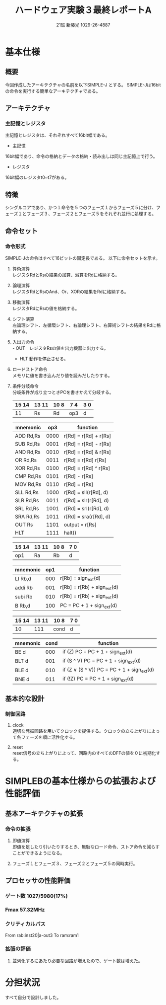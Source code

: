 #+TITLE: ハードウェア実験３最終レポートA
#+AUTHOR: 21班 新藤光 1029-26-4887 
#+LATEX_CLASS: thesis
#+OPTIONS: toc:nil timestamp:nil

* 基本仕様
** 概要
今回作成したアーキテクチャの名前を以下SIMPLE-J とする。
SIMPLE-Jは16bitの命令を実行する簡単なアーキテクチャである。
** アーキテクチャ
*** 主記憶とレジスタ
主記憶とレジスタは、それぞれすべて16bit幅である。
- 主記憶
16bit幅であり、命令の格納とデータの格納・読み出しは同じ主記憶上で行う。
- レジスタ
16bit幅のレジスタt0~t7がある。
** 特徴
シングルコアであり、かつ１命令を５つのフェーズ１からフェーズ５に分け、フェーズ１とフェーズ３、フェーズ２とフェーズ５をそれぞれ並行に処理する。
** 命令セット
*** 命令形式
SIMPLE-Jの命令はすべて16ビットの固定長である。
以下に命令セットを示す。
**** 算術演算\\
レジスタRdとRsの結果の加算、減算をRdに格納する。
**** 論理演算\\
レジスタRdとRsのAnd、Or、XORの結果をRdに格納する。
**** 移動演算\\
レジスタRdにRsの値を格納する。
**** シフト演算\\
左論理シフト、左循環シフト、右論理シフト、右算術シフトの結果をRdに格納する。
**** 入出力命令\\
- OUT　レジスタRsの値を出力機器に出力する。
- HLT 動作を停止させる。
**** ロードストア命令\\
メモリに値を書き込んだり値を読みだしたりする。
**** 条件分岐命令\\
分岐条件が成り立つときPCを書きかえて分岐する。
|---------+--------+-------+--------+------|
| 15   14 | 13  11 | 10  8 | 7    4 | 3  0 |
|---------+--------+-------+--------+------|
|      11 | Rs     | Rd    | op3    | d    |
|---------+--------+-------+--------+------|

|-----------+------+-----------------------|
| mnemonic  |  op3 | function              |
|-----------+------+-----------------------|
|-----------+------+-----------------------|
| ADD Rd,Rs | 0000 | r[Rd] = r[Rd] + r[Rs] |
|-----------+------+-----------------------|
| SUB Rd,Rs | 0001 | r[Rd] = r[Rd] - r[Rs] |
|-----------+------+-----------------------|
| AND Rd,Rs | 0010 | r[Rd] = r[Rd] & r[Rs] |
|-----------+------+-----------------------|
| OR Rd,Rs  | 0011 | r[Rd] = r[Rd]  r[Rs]  |
|-----------+------+-----------------------|
| XOR Rd,Rs | 0100 | r[Rd] = r[Rd] ^ r[Rs] |
|-----------+------+-----------------------|
| CMP Rd,Rs | 0101 | r[Rd] -  r[Rs]        |
|-----------+------+-----------------------|
| MOV Rd,Rs | 0110 | r[Rd] =  r[Rs]        |
|-----------+------+-----------------------|
| SLL Rd,Rs | 1000 | r[Rd] = sll(r[Rd], d) |
|-----------+------+-----------------------|
| SLR Rd,Rs | 0011 | r[Rd] = slr(r[Rd], d) |
|-----------+------+-----------------------|
| SRL Rd,Rs | 1001 | r[Rd] = srl(r[Rd], d) |
|-----------+------+-----------------------|
| SRA Rd,Rs | 1011 | r[Rd] = sra(r[Rd], d) |
|-----------+------+-----------------------|
| OUT Rs    | 1101 | output = r[Rs]        |
|-----------+------+-----------------------|
| HLT       | 1111 | halt()                |
|-----------+------+-----------------------|


|---------+--------+-------+-----------|
| 15   14 | 13  11 | 10  8 | 7       0 |
|---------+--------+-------+-----------|
| op1     | Ra     | Rb    | d         |
|---------+--------+-------+-----------|

|----------+-----+-----------------------------|
| mnemonic | op1 | function                    |
|----------+-----+-----------------------------|
| LI Rb,d  | 000 | r[Rb] = sign_ext(d)         |
|----------+-----+-----------------------------|
| addi Rb  | 001 | r[Rb] = r[Rb] + sign_ext(d) |
|----------+-----+-----------------------------|
| subi Rb  | 010 | r[Rb] = r[Rb] + sign_ext(d) |
|----------+-----+-----------------------------|
| B Rb,d   | 100 | PC = PC + 1 + sign_ext(d)   |
|----------+-----+-----------------------------|


|-------+-------+------+-----|
| 15 14 | 13 11 | 10 8 | 7 0 |
|-------+-------+------+-----|
|    10 |   111 | cond | d   |
|-------+-------+------+-----|

|----------+------+--------------------------------------------|
| mnemonic | cond | function                                   |
|----------+------+--------------------------------------------|
| BE d     |  000 | if (Z) PC = PC + 1 + sign_ext(d)           |
|----------+------+--------------------------------------------|
| BLT d    |  001 | if (S ^ V) PC = PC + 1 + sign_ext(d)       |
|----------+------+--------------------------------------------|
| BLE d    |  010 | if (Z ∨ (S ^ V)) PC = PC + 1 + sign_ext(d)  |
|----------+------+--------------------------------------------|
| BNE d    |  011 | if (!Z) PC = PC + 1 + sign_ext(d)          |
|----------+------+--------------------------------------------|


** 基本的な設計
*** 制御回路
**** clock\\
適切な発振回路を用いてクロックを提供する。クロックの立ち上がりによって各フェーズを順に活性化する。
**** reset\\
reset信号の立ち上がりによって、回路内のすべてのDFFの値を０に初期化する。

* SIMPLEBの基本仕様からの拡張および性能評価
** 基本アーキテクチャの拡張
*** 命令の拡張 
**** 即値演算\\
即値を足したり引いたりするとき、無駄なロード命令、ストア命令を減らすことができるようになる。
**** フェーズ１とフェーズ３、フェーズ２とフェーズ５の同時実行。\\

** プロセッサの性能評価
*** ゲート数 1027/5980(17%)
*** Fmax 57.32MHz
*** クリティカルパス 
From rab:inst20|a-out3
To  ram:ram1
*** 拡張の評価
**** 並列化するにあたり必要な回路が増えたので、ゲート数は増えた。

* 分担状況
すべて自分で設計しました。
